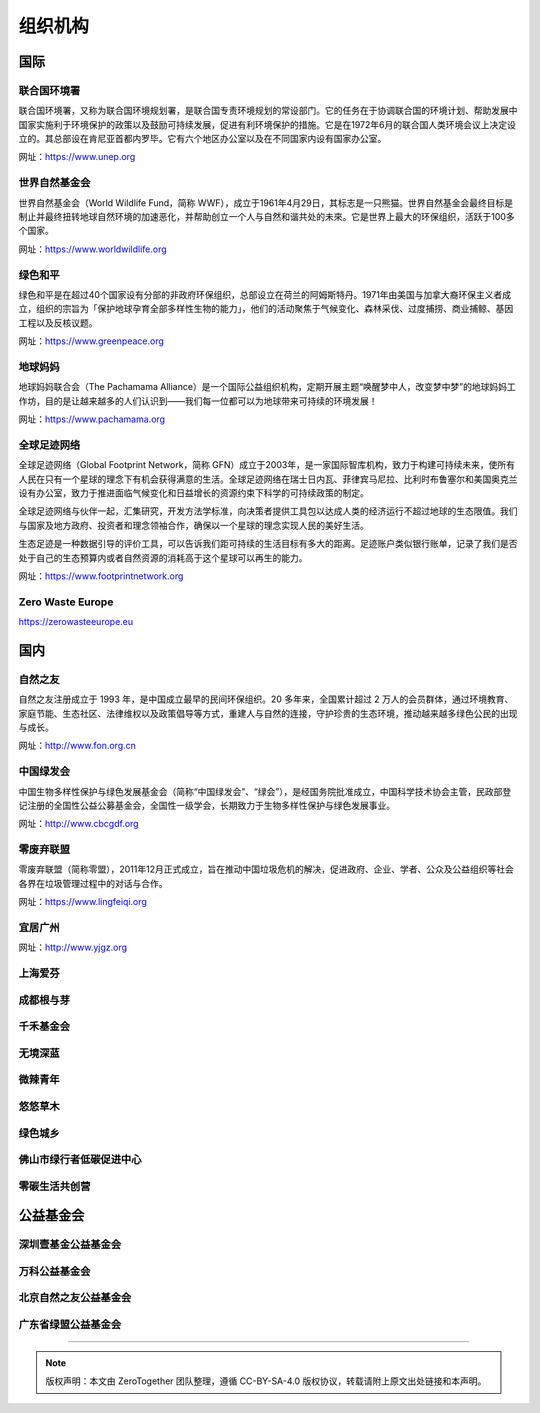 组织机构
===========================================


国际
-------------------------------------------

联合国环境署
~~~~~~~~~~~~~~~~~~~~~~~~~~~~~~~~~~~~~~~~~~~

联合国环境署，又称为联合国环境规划署，是联合国专责环境规划的常设部门。它的任务在于协调联合国的环境计划、帮助发展中国家实施利于环境保护的政策以及鼓励可持续发展，促进有利环境保护的措施。它是在1972年6月的联合国人类环境会议上决定设立的。其总部设在肯尼亚首都内罗毕。它有六个地区办公室以及在不同国家内设有国家办公室。

网址：https://www.unep.org



世界自然基金会
~~~~~~~~~~~~~~~~~~~~~~~~~~~~~~~~~~~~~~~~~~~

世界自然基金会（World Wildlife Fund，简称 WWF），成立于1961年4月29日，其标志是一只熊猫。世界自然基金会最终目标是制止并最终扭转地球自然环境的加速恶化，并帮助创立一个人与自然和谐共处的未來。它是世界上最大的环保组织，活跃于100多个国家。

网址：https://www.worldwildlife.org



绿色和平
~~~~~~~~~~~~~~~~~~~~~~~~~~~~~~~~~~~~~~~~~~~

绿色和平是在超过40个国家设有分部的非政府环保组织，总部设立在荷兰的阿姆斯特丹。1971年由美国与加拿大裔环保主义者成立，组织的宗旨为「保护地球孕育全部多样性生物的能力」，他们的活动聚焦于气候变化、森林采伐、过度捕捞、商业捕鲸、基因工程以及反核议题。

网址：https://www.greenpeace.org



地球妈妈
~~~~~~~~~~~~~~~~~~~~~~~~~~~~~~~~~~~~~~~~~~~

地球妈妈联合会（The Pachamama Alliance）是一个国际公益组织机构，定期开展主题“唤醒梦中人，改变梦中梦”的地球妈妈工作坊，目的是让越来越多的人们认识到——我们每一位都可以为地球带来可持续的环境发展！

网址：https://www.pachamama.org


全球足迹网络
~~~~~~~~~~~~~~~~~~~~~~~~~~~~~~~~~~~~~~~~~~~

全球足迹网络（Global Footprint Network，简称 GFN）成立于2003年，是一家国际智库机构，致力于构建可持续未来，使所有人民在只有一个星球的理念下有机会获得满意的生活。全球足迹网络在瑞士日内瓦、菲律宾马尼拉、比利时布鲁塞尔和美国奥克兰设有办公室，致力于推进面临气候变化和日益增长的资源约束下科学的可持续政策的制定。

全球足迹网络与伙伴一起，汇集研究，开发方法学标准，向决策者提供工具包以达成人类的经济运行不超过地球的生态限值。我们与国家及地方政府、投资者和理念领袖合作，确保以一个星球的理念实现人民的美好生活。

生态足迹是一种数据引导的评价工具，可以告诉我们距可持续的生活目标有多大的距离。足迹账户类似银行账单，记录了我们是否处于自己的生态预算内或者自然资源的消耗高于这个星球可以再生的能力。

网址：https://www.footprintnetwork.org


Zero Waste Europe
~~~~~~~~~~~~~~~~~~~~~~~~~~~~~~~~~~~~~~~~~~~

https://zerowasteeurope.eu


国内
-------------------------------------------

自然之友
~~~~~~~~~~~~~~~~~~~~~~~~~~~~~~~~~~~~~~~~~~~

自然之友注册成立于 1993 年，是中国成立最早的民间环保组织。20 多年来，全国累计超过 2 万人的会员群体，通过环境教育、家庭节能、生态社区、法律维权以及政策倡导等方式，重建人与自然的连接，守护珍贵的生态环境，推动越来越多绿色公民的出现与成长。

网址：http://www.fon.org.cn

中国绿发会
~~~~~~~~~~~~~~~~~~~~~~~~~~~~~~~~~~~~~~~~~~~

中国生物多样性保护与绿色发展基金会（简称“中国绿发会”、“绿会”），是经国务院批准成立，中国科学技术协会主管，民政部登记注册的全国性公益公募基金会，全国性一级学会，长期致力于生物多样性保护与绿色发展事业。

网址：http://www.cbcgdf.org

零废弃联盟
~~~~~~~~~~~~~~~~~~~~~~~~~~~~~~~~~~~~~~~~~~~

零废弃联盟（简称零盟），2011年12月正式成立，旨在推动中国垃圾危机的解决，促进政府、企业、学者、公众及公益组织等社会各界在垃圾管理过程中的对话与合作。

网址：https://www.lingfeiqi.org

宜居广州
~~~~~~~~~~~~~~~~~~~~~~~~~~~~~~~~~~~~~~~~~~~

网址：http://www.yjgz.org


上海爱芬
~~~~~~~~~~~~~~~~~~~~~~~~~~~~~~~~~~~~~~~~~~~

成都根与芽
~~~~~~~~~~~~~~~~~~~~~~~~~~~~~~~~~~~~~~~~~~~

千禾基金会
~~~~~~~~~~~~~~~~~~~~~~~~~~~~~~~~~~~~~~~~~~~

无境深蓝
~~~~~~~~~~~~~~~~~~~~~~~~~~~~~~~~~~~~~~~~~~~

微辣青年
~~~~~~~~~~~~~~~~~~~~~~~~~~~~~~~~~~~~~~~~~~~

悠悠草木
~~~~~~~~~~~~~~~~~~~~~~~~~~~~~~~~~~~~~~~~~~~

绿色城乡
~~~~~~~~~~~~~~~~~~~~~~~~~~~~~~~~~~~~~~~~~~~

佛山市绿行者低碳促进中心
~~~~~~~~~~~~~~~~~~~~~~~~~~~~~~~~~~~~~~~~~~~

零碳生活共创营
~~~~~~~~~~~~~~~~~~~~~~~~~~~~~~~~~~~~~~~~~~~



公益基金会
-------------------------------------------

深圳壹基金公益基金会
~~~~~~~~~~~~~~~~~~~~~~~~~~~~~~~~~~~~~~~~~~~



万科公益基金会
~~~~~~~~~~~~~~~~~~~~~~~~~~~~~~~~~~~~~~~~~~~



北京自然之友公益基金会
~~~~~~~~~~~~~~~~~~~~~~~~~~~~~~~~~~~~~~~~~~~



广东省绿盟公益基金会
~~~~~~~~~~~~~~~~~~~~~~~~~~~~~~~~~~~~~~~~~~~





----

.. note:: 版权声明：本文由 ZeroTogether 团队整理，遵循 CC-BY-SA-4.0 版权协议，转载请附上原文出处链接和本声明。
